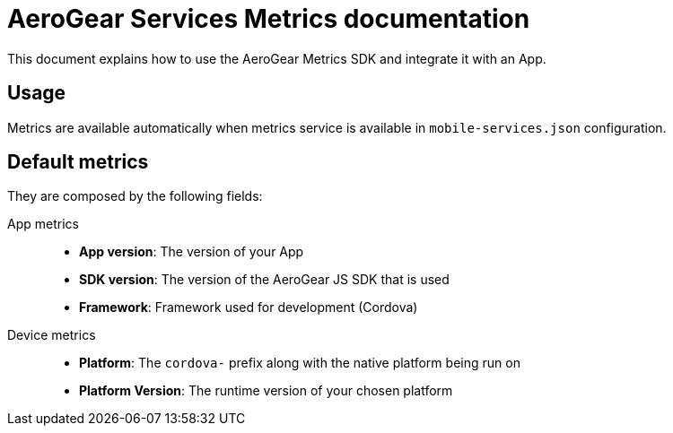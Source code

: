 = AeroGear Services Metrics documentation

This document explains how to use the AeroGear Metrics SDK and integrate it with an App.

== Usage

Metrics are available automatically when metrics service is available in `mobile-services.json` configuration.

== Default metrics

They are composed by the following fields:

App metrics::
- *App version*: The version of your App
- *SDK version*: The version of the AeroGear JS SDK that is used
- *Framework*: Framework used for development (Cordova)

Device metrics::
- *Platform*: The `cordova-` prefix along with the native platform being run on
- *Platform Version*: The runtime version of your chosen platform
